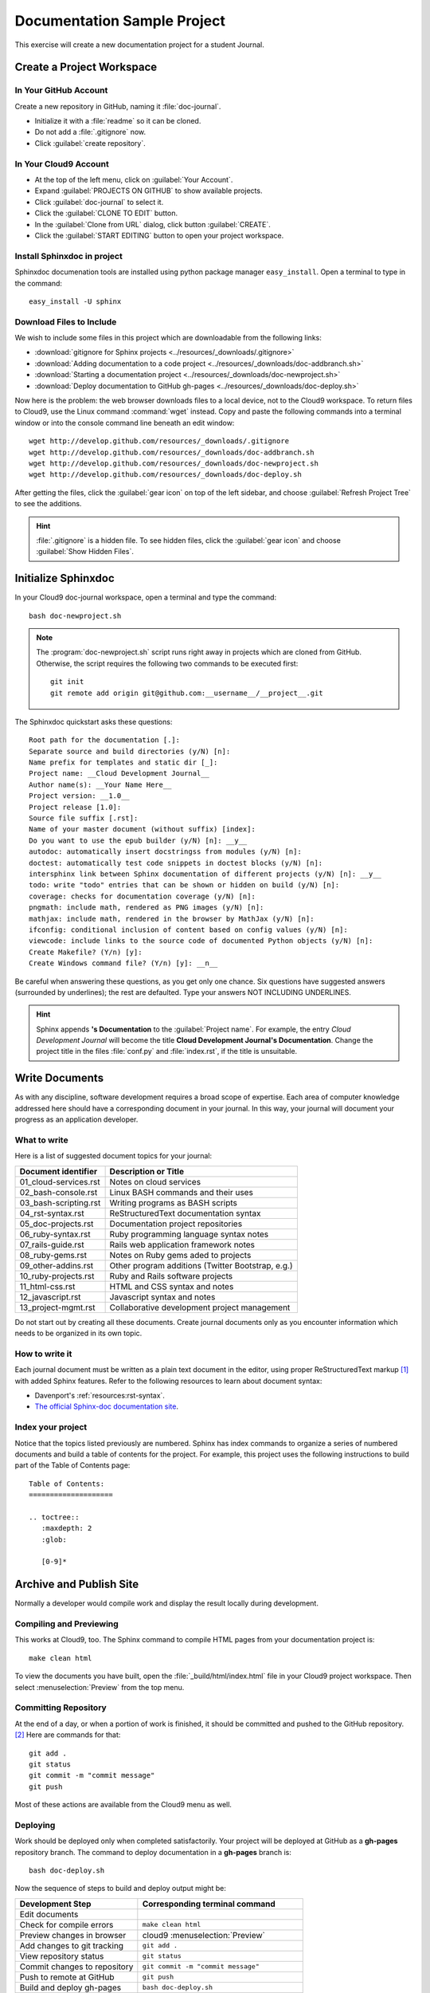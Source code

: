 .. _use_sphinxdoc:

#############################
 Documentation Sample Project
#############################

This exercise will create a new documentation project for a student Journal.

Create a Project Workspace
=============================

In Your GitHub Account
-----------------------------

Create a new repository in GitHub, naming it :file:`doc-journal`.

+  Initialize it with a :file:`readme` so it can be cloned.
+  Do not add a :file:`.gitignore` now.
+  Click :guilabel:`create repository`.

In Your Cloud9 Account
-----------------------------

+  At the top of the left menu, click on :guilabel:`Your Account`.
+  Expand :guilabel:`PROJECTS ON GITHUB` to show available projects.
+  Click :guilabel:`doc-journal` to select it.
+  Click the :guilabel:`CLONE TO EDIT` button.
+  In the :guilabel:`Clone from URL` dialog, click button :guilabel:`CREATE`.
+  Click the :guilabel:`START EDITING` button to open your project workspace.

Install Sphinxdoc in project
-----------------------------

Sphinxdoc documenation tools are installed using python package manager
``easy_install``. Open a terminal to type in the command::

   easy_install -U sphinx

Download Files to Include
-----------------------------

We wish to include some files in this project which are downloadable from the 
following links: 

+  :download:`gitignore for Sphinx projects <../resources/_downloads/.gitignore>`
+  :download:`Adding documentation to a code project <../resources/_downloads/doc-addbranch.sh>`
+  :download:`Starting a documentation project <../resources/_downloads/doc-newproject.sh>`
+  :download:`Deploy documentation to GitHub gh-pages <../resources/_downloads/doc-deploy.sh>`

Now here is the problem: the web browser downloads files to a local device, not 
to the Cloud9 workspace. To return files to Cloud9, use the Linux command
:command:`wget` instead. Copy and paste the following commands into a terminal 
window or into the console command line beneath an edit window::

   wget http://develop.github.com/resources/_downloads/.gitignore
   wget http://develop.github.com/resources/_downloads/doc-addbranch.sh
   wget http://develop.github.com/resources/_downloads/doc-newproject.sh
   wget http://develop.github.com/resources/_downloads/doc-deploy.sh

After getting the files, click the :guilabel:`gear icon` on top of the left 
sidebar, and choose :guilabel:`Refresh Project Tree` to see the additions.

.. hint:: :file:`.gitignore` is a hidden file. To see hidden files, click the 
   :guilabel:`gear icon` and choose :guilabel:`Show Hidden Files`.

Initialize Sphinxdoc
=============================

In your Cloud9 doc-journal workspace, open a terminal and type the command::

   bash doc-newproject.sh

.. note:: The :program:`doc-newproject.sh` script runs right away in projects 
   which are cloned from GitHub. Otherwise, the script requires the following
   two commands to be executed first::

      git init
      git remote add origin git@github.com:__username__/__project__.git

The Sphinxdoc quickstart asks these questions::
   
   Root path for the documentation [.]:
   Separate source and build directories (y/N) [n]:
   Name prefix for templates and static dir [_]:
   Project name: __Cloud Development Journal__
   Author name(s): __Your Name Here__
   Project version: __1.0__
   Project release [1.0]:
   Source file suffix [.rst]:
   Name of your master document (without suffix) [index]:
   Do you want to use the epub builder (y/N) [n]: __y__
   autodoc: automatically insert docstringss from modules (y/N) [n]:
   doctest: automatically test code snippets in doctest blocks (y/N) [n]:
   intersphinx link between Sphinx documentation of different projects (y/N) [n]: __y__
   todo: write "todo" entries that can be shown or hidden on build (y/N) [n]:
   coverage: checks for documentation coverage (y/N) [n]:
   pngmath: include math, rendered as PNG images (y/N) [n]:
   mathjax: include math, rendered in the browser by MathJax (y/N) [n]:
   ifconfig: conditional inclusion of content based on config values (y/N) [n]:
   viewcode: include links to the source code of documented Python objects (y/N) [n]:
   Create Makefile? (Y/n) [y]:
   Create Windows command file? (Y/n) [y]: __n__

Be careful when answering these questions, as you get only one chance. Six 
questions have suggested answers (surrounded by underlines); the rest are 
defaulted. Type your answers NOT INCLUDING UNDERLINES.

.. hint:: Sphinx appends **'s Documentation** to the :guilabel:`Project name`. 
   For example, the entry *Cloud Development Journal* will become the title
   **Cloud Development Journal's Documentation**. Change the project title in 
   the files :file:`conf.py` and :file:`index.rst`, if the title is unsuitable.

Write Documents
=============================

As with any discipline, software development requires a broad scope of 
expertise. Each area of computer knowledge addressed here should have a 
corresponding document in your journal. In this way, your journal will 
document your progress as an application developer. 

What to write
-----------------------------

Here is a list of suggested document topics for your journal:

+-----------------------+-----------------------------------------------------+
| Document identifier   | Description or Title                                |
+=======================+=====================================================+
| 01_cloud-services.rst | Notes on cloud services                             |
+-----------------------+-----------------------------------------------------+
| 02_bash-console.rst   | Linux BASH commands and their uses                  |
+-----------------------+-----------------------------------------------------+
| 03_bash-scripting.rst | Writing programs as BASH scripts                    |
+-----------------------+-----------------------------------------------------+
| 04_rst-syntax.rst     | ReStructuredText documentation syntax               |
+-----------------------+-----------------------------------------------------+
| 05_doc-projects.rst   | Documentation project repositories                  |
+-----------------------+-----------------------------------------------------+
| 06_ruby-syntax.rst    | Ruby programming language syntax notes              |
+-----------------------+-----------------------------------------------------+
| 07_rails-guide.rst    | Rails web application framework notes               |
+-----------------------+-----------------------------------------------------+
| 08_ruby-gems.rst      | Notes on Ruby gems aded to projects                 |
+-----------------------+-----------------------------------------------------+
| 09_other-addins.rst   | Other program additions (Twitter Bootstrap, e.g.)   |
+-----------------------+-----------------------------------------------------+
| 10_ruby-projects.rst  | Ruby and Rails software projects                    |
+-----------------------+-----------------------------------------------------+
| 11_html-css.rst       | HTML and CSS syntax and notes                       |
+-----------------------+-----------------------------------------------------+
| 12_javascript.rst     | Javascript syntax and notes                         |
+-----------------------+-----------------------------------------------------+
| 13_project-mgmt.rst   | Collaborative development project management        |
+-----------------------+-----------------------------------------------------+

Do not start out by creating all these documents. Create journal documents only
as you encounter information which needs to be organized in its own topic.

How to write it
-----------------------------

Each journal document must be written as a plain text document in the editor,
using proper ReStructuredText markup [#]_ with added Sphinx features. Refer to the  
following resources to learn about document syntax:

+  Davenport's :ref:`resources:rst-syntax`.
+  `The official Sphinx-doc documentation site <http://sphinx-doc.org/index.html>`_.

Index your project
-----------------------------

Notice that the topics listed previously are numbered. Sphinx has index 
commands to organize a series of numbered documents and build a table of 
contents for the project. For example, this project uses the following 
instructions to build part of the Table of Contents page::

   Table of Contents:
   ====================
  
   .. toctree::
      :maxdepth: 2
      :glob:
   
      [0-9]*

Archive and Publish Site
=============================

Normally a developer would compile work and display the result locally during 
development.

Compiling and Previewing
-----------------------------

This works at Cloud9, too. The Sphinx command to compile HTML pages from your 
documentation project is:: 

   make clean html

To view the documents you have built, open the :file:`_build/html/index.html` 
file in your Cloud9 project workspace. Then select :menuselection:`Preview` 
from the top menu.

Committing Repository
-----------------------------

At the end of a day, or when a portion of work is finished, it should be 
committed and pushed to the GitHub repository. [#]_ Here are commands for that::

   git add .
   git status
   git commit -m "commit message"
   git push

Most of these actions are available from the Cloud9 menu as well.

Deploying
-----------------------------

Work should be deployed only when completed satisfactorily. Your project will be 
deployed at GitHub as a **gh-pages** repository branch. The command to deploy 
documentation in a **gh-pages** branch is::

   bash doc-deploy.sh

Now the sequence of steps to build and deploy output might be:

+-------------------------------+---------------------------------------------+
| Development Step              | Corresponding terminal command              |
+===============================+=============================================+
| Edit documents                |                                             |
+-------------------------------+---------------------------------------------+
| Check for compile errors      | ``make clean html``                         |
+-------------------------------+---------------------------------------------+
| Preview changes in browser    | cloud9 :menuselection:`Preview`             |
+-------------------------------+---------------------------------------------+
| Add changes to git tracking   | ``git add .``                               |
+-------------------------------+---------------------------------------------+
| View repository status        | ``git status``                              |
+-------------------------------+---------------------------------------------+
| Commit changes to repository  | ``git commit -m "commit message"``          |
+-------------------------------+---------------------------------------------+
| Push to remote at GitHub      | ``git push``                                |
+-------------------------------+---------------------------------------------+
| Build and deploy gh-pages     | ``bash doc-deploy.sh``                      |
+-------------------------------+---------------------------------------------+
| View deployed site in browser | ``http:__yourname__.github.com/__project__``|
+-------------------------------+---------------------------------------------+

------

.. rubric:: Footnotes

.. [#] Davenport's `Re-Structured Text Syntax <../resources/02_restructure.html#rst-syntax>`_.

.. [#] Scott Chacon, Pro Git (August 27, 2009, ISBN-10: 1430218339), available
   at Amazon, or for free on-line at http://git-scm.com/book. 

.. [#] Scott Chacon, Pro Git book source (written in MarkDown, not reST) 
   repository on GitHub: https://github.com/progit/progit.
